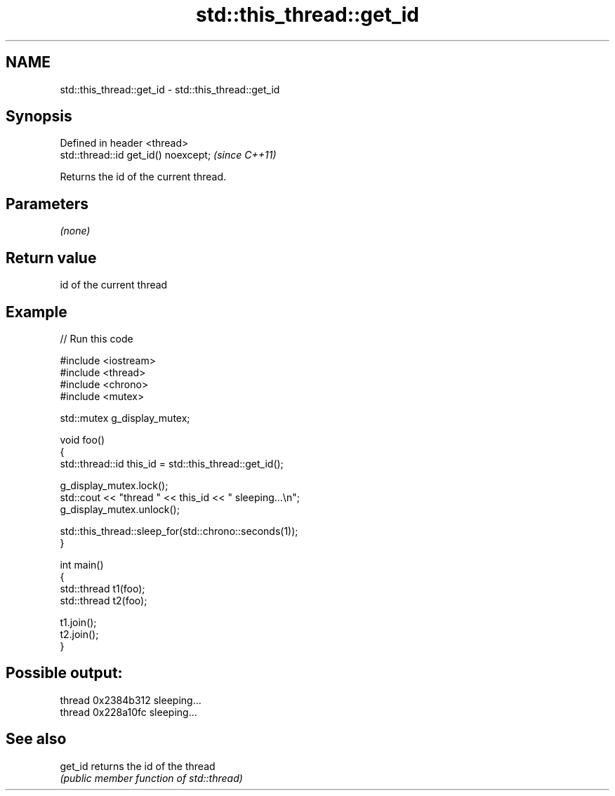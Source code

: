.TH std::this_thread::get_id 3 "2019.08.27" "http://cppreference.com" "C++ Standard Libary"
.SH NAME
std::this_thread::get_id \- std::this_thread::get_id

.SH Synopsis
   Defined in header <thread>
   std::thread::id get_id() noexcept;  \fI(since C++11)\fP

   Returns the id of the current thread.

.SH Parameters

   \fI(none)\fP

.SH Return value

   id of the current thread

.SH Example

   
// Run this code

 #include <iostream>
 #include <thread>
 #include <chrono>
 #include <mutex>

 std::mutex g_display_mutex;

 void foo()
 {
     std::thread::id this_id = std::this_thread::get_id();

     g_display_mutex.lock();
     std::cout << "thread " << this_id << " sleeping...\\n";
     g_display_mutex.unlock();

     std::this_thread::sleep_for(std::chrono::seconds(1));
 }

 int main()
 {
     std::thread t1(foo);
     std::thread t2(foo);

     t1.join();
     t2.join();
 }

.SH Possible output:

 thread 0x2384b312 sleeping...
 thread 0x228a10fc sleeping...

.SH See also

   get_id returns the id of the thread
          \fI(public member function of std::thread)\fP
